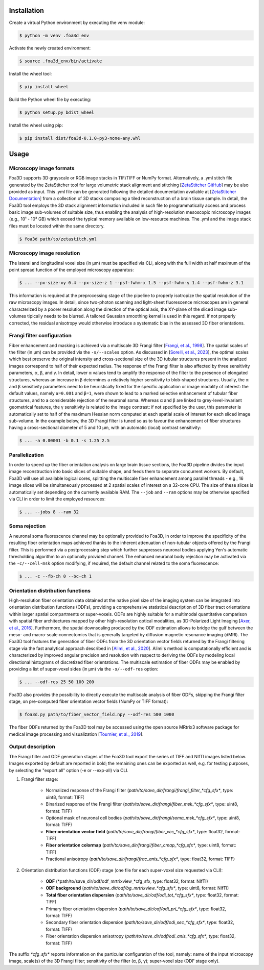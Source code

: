.. _installation:

Installation
============
Create a virtual Python environment by executing the venv module:

.. code-block:: console

    $ python -m venv .foa3d_env

Activate the newly created environment:

.. code-block:: console

    $ source .foa3d_env/bin/activate

Install the wheel tool:

.. code-block:: console

    $ pip install wheel

Build the Python wheel file by executing:

.. code-block:: console

    $ python setup.py bdist_wheel

Install the wheel using pip:

.. code-block:: console

    $ pip install dist/foa3d-0.1.0-py3-none-any.whl

.. _usage:

Usage
=====

.. _format:

Microscopy image formats
------------------------
Foa3D supports 3D grayscale or RGB image stacks in TIF/TIFF or NumPy format.
Alternatively, a .yml stitch file generated by the ZetaStitcher tool for large volumetric stack alignment and stitching
[`ZetaStitcher GitHub <https://github.com/lens-biophotonics/ZetaStitcher>`_]
may be also provided as input. This .yml file can be generated following the detailed documentation available at
[`ZetaStitcher Documentation <https://lens-biophotonics.github.io/ZetaStitcher/>`_]
from a collection of 3D stacks composing a tiled reconstruction of a brain tissue sample.
In detail, the Foa3D tool employs the 3D stack alignment information included in such file
to programmatically access and process basic image sub-volumes of suitable size,
thus enabling the analysis of high-resolution mesoscopic microscopy images
(e.g., 10¹ - 10³ GB) which exceed the typical memory available on low-resource machines.
The .yml and the image stack files must be located within the same directory.

.. code-block:: console

   $ foa3d path/to/zetastitch.yml

.. _resolution:

Microscopy image resolution
---------------------------
The lateral and longitudinal voxel size (in μm) must be specified via CLI,
along with the full width at half maximum of the point spread function of the employed microscopy apparatus:

.. code-block:: console

   $ ... --px-size-xy 0.4 --px-size-z 1 --psf-fwhm-x 1.5 --psf-fwhm-y 1.4 --psf-fwhm-z 3.1

This information is required at the preprocessing stage of the pipeline to properly isotropize the spatial resolution
of the raw microscopy images. In detail, since two-photon scanning and light-sheet fluorescence microscopes are in
general characterized by a poorer resolution along the direction of the optical axis, the XY-plane of the sliced
image sub-volumes tipically needs to be blurred. A tailored Gaussian smoothing kernel is used in this regard.
If not properly corrected, the residual anisotropy would otherwise introduce a systematic bias in the assessed
3D fiber orientations.

.. _frangi:

Frangi filter configuration
---------------------------
Fiber enhancement and masking is achieved via a multiscale 3D Frangi filter [`Frangi, et al., 1998 <https://doi.org/10.1007/BFb0056195>`_].
The spatial scales of the filter (in μm) can be provided via the ``-s/--scales`` option.
As discussed in [`Sorelli, et al., 2023 <https://doi.org/10.1038/s41598-023-30953-w>`_],
the optimal scales which best preserve the original intensity
and cross-sectional size of the 3D tubular structures present in the analized images
correspond to half of their expected radius.
The response of the Frangi filter is also affected by three sensitivity parameters, α, β, and γ.
In detail, lower α values tend to amplify the response of the filter to the presence of elongated structures,
whereas an increase in β determines a relatively higher sensitivity to blob-shaped structures.
Usually, the α and β sensitivity parameters need to be heuristically fixed for the specific application
or image modality of interest:
the default values, namely ``α=0.001`` and ``β=1``, were shown to lead to a marked selective enhancement of
tubular fiber structures, and to a considerable rejection of the neuronal soma.
Whereas α and β are linked to grey-level-invariant geometrical features,
the γ sensitivity is related to the image contrast:
if not specified by the user, this parameter is automatically set to half of the maximum Hessian norm computed
at each spatial scale of interest for each sliced image sub-volume.
In the example below, the 3D Frangi filter is tuned so as to favour the enhancement of fiber structures having a
cross-sectional diameter of 5 and 10 μm, with an automatic (local) contrast sensitivity:

.. code-block:: console

   $ ... -a 0.00001 -b 0.1 -s 1.25 2.5

.. _parallelization:

Parallelization
---------------
In order to speed up the fiber orientation analysis on large brain tissue sections, the Foa3D pipeline divides
the input image reconstruction into basic slices of suitable shape, and feeds them to separate concurrent workers.
By default, Foa3D will use all available logical cores, splitting the multiscale fiber enhancement among parallel
threads - e.g., 16 image slices will be simultaneously processed at 2 spatial scales of interest on a 32-core CPU.
The size of these slices is automatically set depending on the currently available RAM.
The ``--job`` and ``--ram`` options may be otherwise specified via CLI in order to limit the employed resources:

.. code-block:: console

   $ ... --jobs 8 --ram 32

.. _somamask:

Soma rejection
--------------
A neuronal soma fluorescence channel may be optionally provided to Foa3D,
in order to improve the specificity of the resulting fiber orientation maps
achieved thanks to the inherent attenuation of non-tubular objects offered by the Frangi filter.
This is performed via a postprocessing step which further suppresses neuronal bodies
applying Yen's automatic thresholding algorithm to an optionally provided channel.
The enhanced neuronal body rejection may be activated via the ``-c/--cell-msk`` option modifying,
if required, the default channel related to the soma fluorescence:

.. code-block:: console

   $ ... -c --fb-ch 0 --bc-ch 1

.. _odf:

Orientation distribution functions
----------------------------------
High-resolution fiber orientation data obtained at the native pixel size of the imaging system can be integrated into 
orientation distribution functions (ODFs), providing a comprehensive statistical description
of 3D fiber tract orientations within larger spatial compartments or super-voxels.
ODFs are highly suitable for a multimodal quantitative comparison with spatial fiber architectures
mapped by other high-resolution optical modalities, as 3D-Polarized Light Imaging
[`Axer, et al., 2016 <https://doi.org/10.3389/fnana.2016.00040>`_].
Furthermore, the spatial downscaling produced by the ODF estimation allows to bridge the gulf between the meso-
and macro-scale connectomics that is generally targeted by diffusion magnetic resonance imaging (dMRI).
The Foa3D tool features the generation of fiber ODFs from the 3D orientation vector fields returned by
the Frangi filtering stage via the fast analytical approach described in
[`Alimi, et al., 2020 <https://doi.org/10.1016/j.media.2020.101760>`_].
Alimi's method is computationally efficient and is characterized by improved angular precision and resolution
with respect to deriving the ODFs by modeling local directional histograms of discretized fiber orientations.
The multiscale estimation of fiber ODFs may be enabled by providing a list of super-voxel sides (in μm) via
the ``-o/--odf-res`` option:

.. code-block:: console

   $ ... --odf-res 25 50 100 200

Foa3D also provides the possibility to directly execute the multiscale analysis of fiber ODFs,
skipping the Frangi filter stage, on pre-computed fiber orientation vector fields (NumPy or TIFF format):

.. code-block:: console

   $ foa3d.py path/to/fiber_vector_field.npy --odf-res 500 1000

The fiber ODFs returned by the Foa3D tool may be accessed using the open source MRtrix3 software package
for medical image processing and visualization
[`Tournier, et al., 2019 <https://doi.org/10.1016/j.neuroimage.2019.116137>`_].

Output description
------------------
The Frangi filter and ODF generation stages of the Foa3D tool export the series of TIFF and NIfTI images listed below.
Images exported by default are reported in bold; the remaining ones can be exported as well, e.g. for testing purposes,
by selecting the "export all" option (-e or --exp-all) via CLI.

#. Frangi filter stage:

    * Normalized response of the Frangi filter (*path/to/save_dir/frangi/frangi_filter_\*cfg_sfx\**, type: uint8, format: TIFF)

    * Binarized response of the Frangi filter (*path/to/save_dir/frangi/fiber_msk_\*cfg_sfx\**, type: uint8, format: TIFF)

    * Optional mask of neuronal cell bodies (*path/to/save_dir/frangi/soma_msk_\*cfg_sfx\**, type: uint8, format: TIFF)

    * **Fiber orientation vector field** (*path/to/save_dir/frangi/fiber_vec_\*cfg_sfx\**, type: float32, format: TIFF)

    * **Fiber orientation colormap** (*path/to/save_dir/frangi/fiber_cmap_\*cfg_sfx\**, type: uint8, format: TIFF)

    * Fractional anisotropy (*path/to/save_dir/frangi/frac_anis_\*cfg_sfx\**, type: float32, format: TIFF)

#. Orientation distribution functions (ODF) stage (one file for each super-voxel size requested via CLI):

    * **ODF** (*path/to/save_dir/odf/odf_mrtrixview_\*cfg_sfx\, type: float32, format: NIfTI)

    * **ODF background** (*path/to/save_dir/odf/bg_mrtrixview_\*cfg_sfx\**, type: uint8, format: NIfTI)

    * **Total fiber orientation dispersion** (*path/to/save_dir/odf/odi_tot_\*cfg_sfx\**, type: float32, format: TIFF)

    * Primary fiber orientation dispersion (*path/to/save_dir/odf/odi_pri_\*cfg_sfx\**, type: float32, format: TIFF)

    * Secondary fiber orientation dispersion (*path/to/save_dir/odf/odi_sec_\*cfg_sfx\**, type: float32, format: TIFF)

    * Fiber orientation dispersion anisotropy (*path/to/save_dir/odf/odi_anis_\*cfg_sfx\**, type: float32, format: TIFF)

The suffix *\*cfg_sfx\** reports information on the particular configuration of the tool, namely:
name of the input microscopy image, scale(s) of the 3D Frangi filter; sensitivity of the filter (α, β, γ);
super-voxel size (ODF stage only).
